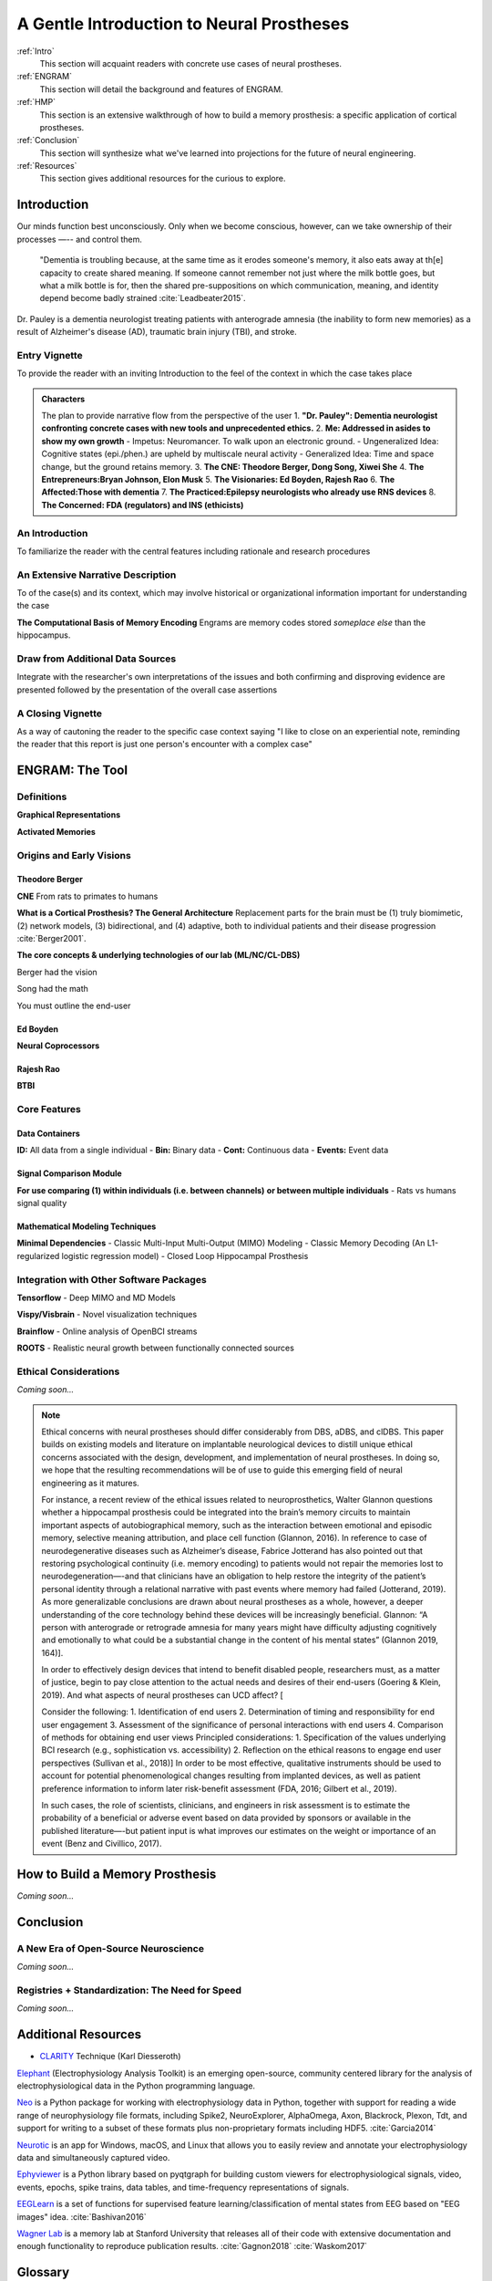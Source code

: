 .. _Walkthrough:

================================================
A Gentle Introduction to Neural Prostheses
================================================

:ref:`Intro` 
    This section will acquaint readers with concrete use cases 
    of neural prostheses.

:ref:`ENGRAM` 
    This section will detail the background and features of ENGRAM.

:ref:`HMP` 
    This section is an extensive walkthrough of how to build a memory prosthesis:
    a specific application of cortical prostheses.

:ref:`Conclusion` 
    This section will synthesize what we've learned into projections for the
    future of neural engineering.

:ref:`Resources`
    This section gives additional resources for the curious to explore.


.. .. image:: images/neurons.gif
..     :width: 50%

.. _Intro:

Introduction
----------------------------------------

Our minds function best unconsciously. Only when we become conscious,
however, can we take ownership of their processes —-- and control them. 

    "Dementia is troubling because, at the same time as it erodes someone's memory,
    it also eats away at th[e] capacity to create shared meaning. If someone cannot
    remember not just where the milk bottle goes, but what a milk bottle is for,
    then the shared pre-suppositions on which communication, meaning, and identity 
    depend become badly strained :cite:`Leadbeater2015`.

Dr. Pauley is a dementia neurologist treating patients with 
anterograde amnesia (the inability to form new memories) as 
a result of Alzheimer's disease (AD), traumatic brain injury (TBI),
and stroke. 

Entry Vignette 
^^^^^^^^^^^^^^^^^^^^^^^^^^^^^^^^^^^^^^^^^^^
To provide the reader with an inviting Introduction
to the feel of the context in which the case takes place

.. admonition:: Characters
    
    The plan to provide narrative flow from the perspective of the user
    1. **"Dr. Pauley": Dementia neurologist confronting**
    **concrete cases with new tools and unprecedented ethics.**
    2. **Me: Addressed in asides to show my own growth**
    - Impetus: Neuromancer. To walk upon an electronic ground.
    - Ungeneralized Idea: Cognitive states (epi./phen.) are upheld by multiscale neural activity
    - Generalized Idea: Time and space change, but the ground retains memory.
    3. **The CNE: Theodore Berger, Dong Song, Xiwei She**
    4. **The Entrepreneurs:Bryan Johnson, Elon Musk**
    5. **The Visionaries: Ed Boyden, Rajesh Rao**
    6. **The Affected:Those with dementia**
    7. **The Practiced:Epilepsy neurologists who already use RNS devices**
    8. **The Concerned: FDA (regulators) and INS (ethicists)**


An Introduction
^^^^^^^^^^^^^^^^^^^^^^^^^^^^^^^^^^^^^^^^^^^
To familiarize the reader with the central features
including rationale and research procedures

An Extensive Narrative Description
^^^^^^^^^^^^^^^^^^^^^^^^^^^^^^^^^^^^^^^^^^^
To of the case(s) and its context,
which may involve historical or organizational information important for understanding the case

**The Computational Basis of Memory Encoding**
Engrams are memory codes stored *someplace else* than the hippocampus.

Draw from Additional Data Sources
^^^^^^^^^^^^^^^^^^^^^^^^^^^^^^^^^^^^^^^^^^^
Integrate with the researcher's own interpretations
of the issues and both confirming and disproving evidence are presented followed by the
presentation of the overall case assertions

A Closing Vignette
^^^^^^^^^^^^^^^^^^^^^^^^^^^^^^^^^^^^^^^^^^^
As a way of cautoning the reader to the specific case context
saying "I like to close on an experiential note, reminding the reader that this report
is just one person's encounter with a complex case"


.. _ENGRAM:

ENGRAM: The Tool
---------------------------------------------------------




.. _ENGRAM_Definitions:

Definitions
^^^^^^^^^^^^^^^^^^^^^^^^^^^^^^^^^^^^^^^^^^^
**Graphical Representations**

**Activated Memories**

.. _ENGRAM_Origins:

Origins and Early Visions
^^^^^^^^^^^^^^^^^^^^^^^^^^^^^^^^^^^^^^^^^^^^^^^^^^^^^^^^^^^^^^^

Theodore Berger
*********************************************
**CNE**
From rats to primates to humans

**What is a Cortical Prosthesis? The General Architecture**
Replacement parts for the brain must be
(1) truly biomimetic, 
(2) network models, 
(3) bidirectional, and 
(4) adaptive, both to individual patients and their disease progression :cite:`Berger2001`.


**The core concepts & underlying technologies of our lab (ML/NC/CL-DBS)**

Berger had the vision

Song had the math

You must outline the end-user


Ed Boyden
*********************************************
**Neural Coprocessors**


Rajesh Rao
*********************************************
**BTBI**



.. _ENGRAM_Features:

Core Features
^^^^^^^^^^^^^^^^^^^^^^^^^^^^^^^^^^^^^^^^^^^^^^^^^^^^^^^^^^^^^^^

.. _ENGRAM_Containers:

Data Containers
*****************************************************************
    
**ID:** All data from a single individual   
- **Bin:** Binary data
- **Cont:** Continuous data
- **Events:** Event data

Signal Comparison Module
*****************************************************************
    
**For use comparing (1) within individuals (i.e. between channels)** 
**or between multiple individuals**
- Rats vs humans signal quality

.. _ENGRAM_Modeling:

Mathematical Modeling Techniques
*****************************************************************

**Minimal Dependencies**
- Classic Multi-Input Multi-Output (MIMO) Modeling
- Classic Memory Decoding (An L1-regularized logistic regression model)
- Closed Loop Hippocampal Prosthesis

.. _ENGRAM_Integrations:

Integration with Other Software Packages
^^^^^^^^^^^^^^^^^^^^^^^^^^^^^^^^^^^^^^^^^^^^^^
**Tensorflow**
- Deep MIMO and MD Models

**Vispy/Visbrain**
- Novel visualization techniques

**Brainflow**
- Online analysis of OpenBCI streams

**ROOTS**
- Realistic neural growth between functionally connected sources

.. _ENGRAM_Ethics:

Ethical Considerations
^^^^^^^^^^^^^^^^^^^^^^^^^^^^^^^^^^^^^^^^^^^^^^

*Coming soon...*

.. note::

    Ethical concerns with neural prostheses should differ considerably from 
    DBS, aDBS, and clDBS. 
    This paper builds on existing models and literature 
    on implantable neurological devices to distill unique ethical concerns 
    associated with the design, development, and implementation of neural prostheses. 
    In doing so, we hope that the resulting recommendations will be of use 
    to guide this emerging field of neural engineering as it matures.

    For instance, a recent review of the ethical issues related to neuroprosthetics, 
    Walter Glannon questions whether a hippocampal prosthesis could be integrated 
    into the brain’s memory circuits to maintain important aspects of 
    autobiographical memory, such as the interaction between emotional 
    and episodic memory, selective meaning attribution, and place cell function 
    (Glannon, 2016). 
    In reference to case of neurodegenerative diseases such as Alzheimer’s disease, 
    Fabrice Jotterand has also pointed out that restoring psychological continuity 
    (i.e. memory encoding) to patients would not repair the memories lost to 
    neurodegeneration—-and that clinicians have an obligation to help 
    restore the integrity of the patient’s personal identity through a 
    relational narrative with past events where memory had failed (Jotterand, 2019). 
    As more generalizable conclusions are drawn about neural prostheses as a whole, 
    however, a deeper understanding of the core technology behind these devices 
    will be increasingly beneficial. Glannon: “A person with anterograde 
    or retrograde amnesia for many years might have difficulty adjusting 
    cognitively and emotionally to what could be a substantial change 
    in the content of his mental states” (Glannon 2019, 164)].

    In order to effectively design devices that intend to benefit disabled people, 
    researchers must, as a matter of justice, 
    begin to pay close attention to the actual needs and desires of their end-users 
    (Goering & Klein, 2019). 
    And what aspects of neural prostheses can UCD affect? [

    Consider the following: 
    1.	Identification of end users 
    2.	Determination of timing and responsibility for end user engagement 
    3.	Assessment of the significance of personal interactions with end users 
    4.	Comparison of methods for obtaining end user views 
    Principled considerations: 
    1.	Specification of the values underlying BCI research (e.g., sophistication vs. accessibility) 
    2.	Reflection on the ethical reasons to engage end user perspectives
    (Sullivan et al., 2018)]
    In order to be most effective, qualitative instruments 
    should be used to account for potential phenomenological changes 
    resulting from implanted devices,
    as well as patient preference information 
    to inform later risk-benefit assessment 
    (FDA, 2016; Gilbert et al., 2019).

    In such cases, the role of scientists, clinicians, and engineers 
    in risk assessment is to estimate the probability of a beneficial 
    or adverse event based on data provided by sponsors 
    or available in the published literature—-but patient input 
    is what improves our estimates on the weight or importance of an event 
    (Benz and Civillico, 2017).
 


.. _HMP:

How to Build a Memory Prosthesis
----------------------------------------
*Coming soon...*

.. .. jupyter-execute:: 

..     from engram.episodic import shaders
..     shaders.select('engram')



.. _Conclusion:

Conclusion
-----------------------------------------------------------------

A New Era of Open-Source Neuroscience
^^^^^^^^^^^^^^^^^^^^^^^^^^^^^^^^^^^^^^^^^^^^^^^^^^^^^^^^^^^^^^^
*Coming soon...*

Registries + Standardization: The Need for Speed
^^^^^^^^^^^^^^^^^^^^^^^^^^^^^^^^^^^^^^^^^^^^^^^^^^^^^^^^^^^^^^^
*Coming soon...*

.. _Resources:

Additional Resources
---------------------------

* CLARITY_ Technique (Karl Diesseroth)

Elephant_ (Electrophysiology Analysis Toolkit) is an 
emerging open-source, community centered library 
for the analysis of electrophysiological data 
in the Python programming language. 

Neo_ is a Python package for working with electrophysiology data in Python,
together with support for reading a wide range of neurophysiology file formats,
including Spike2, NeuroExplorer, AlphaOmega, Axon, Blackrock, Plexon, Tdt, 
and support for writing to a subset of these formats 
plus non-proprietary formats including HDF5. 
:cite:`Garcia2014`

Neurotic_ is an app for Windows, macOS, and Linux that allows you to 
easily review and annotate your electrophysiology data and simultaneously 
captured video.

Ephyviewer_ is a Python library based on pyqtgraph 
for building custom viewers for electrophysiological signals,
video, events, epochs, spike trains,
data tables, and time-frequency representations of signals.

EEGLearn_ is a set of functions for supervised feature learning/classification 
of mental states from EEG based on "EEG images" idea. 
:cite:`Bashivan2016`

`Wagner Lab`_ is a memory lab at Stanford University that releases all of their 
code with extensive documentation 
and enough functionality to reproduce publication results.
:cite:`Gagnon2018`
:cite:`Waskom2017`


.. _HMP_Glossary:

Glossary
-----------------------------------------------------------------

E
^^^^^^^
*Echphory*


*Engraphy*


R
^^^^^^^^
*Redintegration*


References
-----------

.. bibliography:: references.bib


.. Developer Information

.. _Restoring Active Memory (RAM) program:  https://www.darpa.mil/program/restoring-active-memory

.. Examples of Open Source Tools

.. _Ephyviewer:     https://github.com/NeuralEnsemble/ephyviewer
.. _EEGLearn:       https://github.com/pbashivan
.. _Wagner Lab:     https://github.com/WagnerLabPapers
.. _Neurotic:       https://github.com/jpgill86/neurotic
.. _Elephant:       https://elephant.readthedocs.io/en/latest/
.. _Neo:            https://github.com/NeuralEnsemble/python-neo

.. Visualizations in Neuroscience

.. _CLARITY: https://www.gnu.org/licenses/gpl-3.0https://www.youtube.com/watch?v=c-NMfp13Uug
